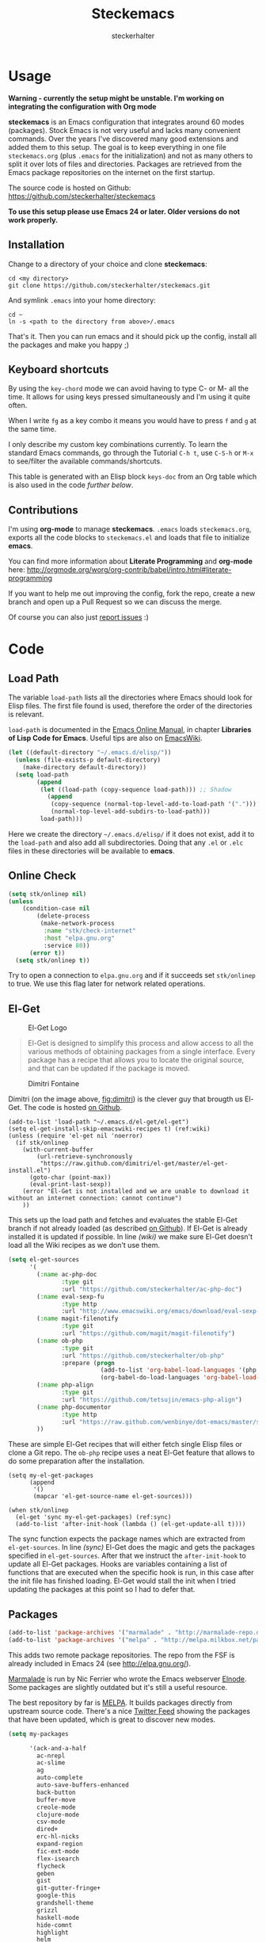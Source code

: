 #+Title: Steckemacs
#+Author: steckerhalter

* Options                                                  :noexport:ARCHIVE:
#+OPTIONS: todo:t html-style:nil
#+HTML_HEAD: <link rel="stylesheet" type="text/css" href="/stuff/css/site.css" />
#+HTML_HEAD: <link rel="stylesheet" type="text/css" href="/stuff/css/steckemacs.css" />
#+HTML_HEAD: <link rel="stylesheet" type="text/css" href="/stuff/css/bootstrap-responsive.css" />
#+INFOJS_OPT: view:showall toc:t ftoc:t mouse:#555555 path:/stuff/js/org-info.js

* Usage

*Warning - currently the setup might be unstable. I'm working on integrating the configuration with Org mode*

*steckemacs* is an Emacs configuration that integrates around 60 modes (packages). Stock Emacs is not very useful and lacks many convenient commands. Over the years I've discovered many good extensions and added them to this setup. The goal is to keep everything in one file =steckemacs.org= (plus =.emacs= for the initialization) and not as many others to split it over lots of files and directories. Packages are retrieved from the Emacs package repositories on the internet on the first startup.

The source code is hosted on Github: [[https://github.com/steckerhalter/steckemacs]]

*To use this setup please use Emacs 24 or later. Older versions do not work properly.*

** Installation

Change to a directory of your choice and clone *steckemacs*:

#+BEGIN_SRC shell-script
    cd <my directory>
    git clone https://github.com/steckerhalter/steckemacs.git
#+END_SRC

And symlink =.emacs= into your home directory:

#+BEGIN_SRC shell-script
    cd ~
    ln -s <path to the directory from above>/.emacs
#+END_SRC

That's it. Then you can run emacs and it should pick up the config, install all the packages and make you happy ;)

** Keyboard shortcuts

By using the =key-chord= mode we can avoid having to type C- or M- all the time. It allows for using keys pressed simultaneously and I'm using it quite often.

When I write =fg= as a key combo it means you would have to press =f= and =g= at the same time.

I only describe my custom key combinations currently. To learn the standard Emacs commands, go through the Tutorial =C-h t=, use =C-S-h= or =M-x= to see/filter the available commands/shortcuts.

#+NAME: keys-doc
#+BEGIN_SRC emacs-lisp :var keys=keys :tangle no :results output raw :exports results
  (mapcar (lambda (l) (if (listp l)
                          (princ (format "| =%s= | %s |\n"(car l) (nth 1 l)))
                        (princ "|-\n")))
            keys)
#+END_SRC

This table is generated with an Elisp block =keys-doc= from an Org table which is also used in the code [[*Key%20Bindings][further below]].

** Contributions

I'm using *org-mode* to manage *steckemacs*. =.emacs= loads =steckemacs.org=, exports all the code blocks to =steckemacs.el= and loads that file to initialize *emacs*.

You can find more information about *Literate Programming* and *org-mode* here: http://orgmode.org/worg/org-contrib/babel/intro.html#literate-programming

If you want to help me out improving the config, fork the repo, create a new branch and open up a Pull Request so we can discuss the merge.

Of course you can also just [[https://github.com/steckerhalter/steckemacs/issues][report issues]] :)

* Code

** Load Path

The variable =load-path= lists all the directories where Emacs should look for Elisp files. The first file found is used, therefore the order of the directories is relevant.

=load-path= is documented in the [[http://www.gnu.org/software/emacs/manual/html_node/emacs/Lisp-Libraries.html][Emacs Online Manual]], in chapter *Libraries of Lisp Code for Emacs*. Useful tips are also on [[http://www.emacswiki.org/emacs/LoadPath][EmacsWiki]].

#+BEGIN_SRC emacs-lisp
  (let ((default-directory "~/.emacs.d/elisp/"))
    (unless (file-exists-p default-directory)
      (make-directory default-directory))
    (setq load-path
          (append
           (let ((load-path (copy-sequence load-path))) ;; Shadow
             (append
              (copy-sequence (normal-top-level-add-to-load-path '(".")))
              (normal-top-level-add-subdirs-to-load-path)))
           load-path)))
#+END_SRC

Here we create the directory =~/.emacs.d/elisp/= if it does not exist, add it to the =load-path= and also add all subdirectories. Doing that any =.el= or =.elc= files in these directories will be available to *emacs*.

** Online Check

#+BEGIN_SRC emacs-lisp
  (setq stk/onlinep nil)
  (unless
      (condition-case nil
          (delete-process
           (make-network-process
            :name "stk/check-internet"
            :host "elpa.gnu.org"
            :service 80))
        (error t))
    (setq stk/onlinep t))
#+END_SRC

Try to open a connection to =elpa.gnu.org= and if it succeeds set =stk/onlinep= to true. We use this flag later for network related operations.

** El-Get

#+CAPTION: El-Get Logo
#+NAME: el-get-logo
[[https://raw.github.com/dimitri/el-get/master/logo/el-get.png]]

#+BEGIN_QUOTE
El-Get is designed to simplify this process and allow access to all the various methods of obtaining packages from a single interface. Every package has a recipe that allows you to locate the original source, and that can be updated if the package is moved.
#+END_QUOTE

#+CAPTION: Dimitri Fontaine
#+NAME: fig:dimitri
[[http://tapoueh.org/images/dim.jpeg]]

Dimitri (on the image above, [[fig:dimitri]]) is the clever guy that brougth us El-Get. The code is hosted [[https://github.com/dimitri/el-get][on Github]].

#+BEGIN_SRC emacs-lisp -n -r
  (add-to-list 'load-path "~/.emacs.d/el-get/el-get")
  (setq el-get-install-skip-emacswiki-recipes t) (ref:wiki)
  (unless (require 'el-get nil 'noerror)
    (if stk/onlinep
      (with-current-buffer
          (url-retrieve-synchronously
           "https://raw.github.com/dimitri/el-get/master/el-get-install.el")
        (goto-char (point-max))
        (eval-print-last-sexp))
      (error "El-Get is not installed and we are unable to download it without an internet connection: cannot continue")
      ))
#+END_SRC

This sets up the load path and fetches and evaluates the stable El-Get branch if not already loaded (as described [[https://github.com/dimitri/el-get#basic-setup][on Github]]). If El-Get is already installed it is updated if possible. In line [[(wiki)]] we make sure El-Get doesn't load all the Wiki recipes as we don't use them.

#+BEGIN_SRC emacs-lisp :results silent
  (setq el-get-sources
        '(
          (:name ac-php-doc
                 :type git
                 :url "https://github.com/steckerhalter/ac-php-doc")
          (:name eval-sexp-fu
                 :type http
                 :url "http://www.emacswiki.org/emacs/download/eval-sexp-fu.el")
          (:name magit-filenotify
                 :type git
                 :url "https://github.com/magit/magit-filenotify")
          (:name ob-php
                 :type git
                 :url "https://github.com/steckerhalter/ob-php"
                 :prepare (progn
                            (add-to-list 'org-babel-load-languages '(php . t))
                            (org-babel-do-load-languages 'org-babel-load-languages org-babel-load-languages)))
          (:name php-align
                 :type git
                 :url "https://github.com/tetsujin/emacs-php-align")
          (:name php-documentor
                 :type http
                 :url "https://raw.github.com/wenbinye/dot-emacs/master/site-lisp/contrib/php-documentor.el")
          ))
#+END_SRC

These are simple El-Get recipes that will either fetch single Elisp files or clone a Git repo. The =ob-php= recipe uses a neat El-Get feature that allows to do some preparation after the installation.

#+BEGIN_SRC emacs-lisp -n -r
  (setq my-el-get-packages
        (append
         '()
         (mapcar 'el-get-source-name el-get-sources)))

  (when stk/onlinep
    (el-get 'sync my-el-get-packages) (ref:sync)
    (add-to-list 'after-init-hook (lambda () (el-get-update-all t))))
#+END_SRC

The sync function expects the package names which are extracted from =el-get-sources=. In line [[(sync)]] El-Get does the magic and gets the packages specified in =el-get-sources=. After that we instruct the =after-init-hook= to update all El-Get packages. Hooks are variables containing a list of functions that are executed when the specific hook is run, in this case after the init file has finished loading. El-Get would stall the init when I tried updating the packages at this point so I had to defer that.

** Packages

#+BEGIN_SRC emacs-lisp
  (add-to-list 'package-archives '("marmalade" . "http://marmalade-repo.org/packages/"))
  (add-to-list 'package-archives '("melpa" . "http://melpa.milkbox.net/packages/"))
#+END_SRC

This adds two remote package repositories. The repo from the FSF is already included in Emacs 24 (see http://elpa.gnu.org/).

[[http://marmalade-repo.org/][Marmalade]] is run by Nic Ferrier who wrote the Emacs webserver [[http://elnode.org/][Elnode]]. Some packages are slightly outdated but it's still a useful resource.

The best repository by far is [[http://melpa.milkbox.net/][MELPA]]. It builds packages directly from upstream source code. There's a nice [[https://twitter.com/melpa_emacs][Twitter Feed]] showing the packages that have been updated, which is great to discover new modes.

#+BEGIN_SRC emacs-lisp
  (setq my-packages

        '(ack-and-a-half
          ac-nrepl
          ac-slime
          ag
          auto-complete
          auto-save-buffers-enhanced
          back-button
          buffer-move
          creole-mode
          clojure-mode
          csv-mode
          dired+
          erc-hl-nicks
          expand-region
          fic-ext-mode
          flex-isearch
          flycheck
          geben
          gist
          git-gutter-fringe+
          google-this
          grandshell-theme
          grizzl
          haskell-mode
          hide-comnt
          highlight
          helm
          helm-descbinds
          helm-c-yasnippet
          helm-gtags
          helm-git
          helm-projectile
          highlight-symbol
          iedit
          isearch+
          jinja2-mode
          js2-mode
          json-mode
          key-chord
          magit
          markdown-mode+
          melpa-upstream-visit
          mmm-mode
          mo-git-blame
          move-text
          multi-web-mode
          multiple-cursors
          nav
          nrepl
          nrepl-eval-sexp-fu
          org
          org-reveal
          paredit
          php-eldoc
          php-mode
          popup
          pos-tip
          rainbow-mode
          robe
          restclient
          slime-js
          smart-mode-line
          smartparens
          visual-regexp
          volatile-highlights
          yaml-mode
          yari
          yasnippet)
        )
#+END_SRC

Quite a big list of packages. When Emacs starts up the first time it takes quite a while to install all of them.

#+BEGIN_SRC emacs-lisp
  (when stk/onlinep
    (package-refresh-contents)
    (mapcar 'package-install
            (loop for p in my-packages
                  unless (package-installed-p p) collect p)))
#+END_SRC

This part first checks if there is an internet connection. If true it refreshes the package archive cache and goes on to install all the packages that are not yet installed.

** Key Bindings

#+BEGIN_SRC emacs-lisp
  (defvar my-keys-minor-mode-map (make-keymap) "my-keys-minor-mode keymap.")
#+END_SRC

This is a custom keymap. It is used for a [[my-keys-minor-mode][minor mode that is activated at the end]]. This is the only way I know of to make sure no other minor modes to these override special keys. Setting a global key will not suffice.

#+BEGIN_SRC emacs-lisp
  (key-chord-mode 1)
  (setq key-chord-two-keys-delay 0.03)
#+END_SRC

#+BEGIN_QUOTE
Key-chord lets you bind commands to combination of key-strokes. Here a "key chord" means two keys pressed simultaneously, or a single key quickly pressed twice.
#+END_QUOTE

The source code can be found on [[http://www.emacswiki.org/emacs/key-chord.el][EmacsWiki]].

We need to turn the mode on here so that we can map keys further below. We lower the delay so that chords are not triggered too easily.

#+NAME: gen-keys
#+BEGIN_SRC emacs-lisp :var keys=keys :results output :tangle no :exports none :colnames nil
  (mapcar (lambda (l)
            (let* ((type (car (last l)))
                   (key (pcase type
                        (`"global"
                         (setq type "global-set-key")
                         (format "(kbd \"%s\")" (car l)))
                        (`"key-chord"
                         (setq type "key-chord-define-global")
                         (format "\"%s\"" (car l)))
                        )))
              (princ (format "(%s %s %s)\n" type key (nth 2 l)))))
          keys)
#+END_SRC

#+BEGIN_SRC emacs-lisp :noweb yes :results silent
  <<gen-keys()>>
#+END_SRC

The code for the keys is generated from data in an Org table named =keys= using a bit of Elisp code =gen-keys= and is spit out inside a code block via [[http://orgmode.org/manual/noweb.html][Noweb syntax]]. The same data is also used in the [[*Keyboard%20shortcuts][Keyboard shortcuts]] section to generate the documentation. I'd like to be able to have only one place to change key information and have it updated wherever necessary.

#+BEGIN_SRC emacs-lisp
  (define-key key-translation-map (kbd "C-t") (kbd "C-p"))
  (define-key my-keys-minor-mode-map (kbd "<C-return>") 'helm-mini)
#+END_SRC

=C-t= is translated to =C-p= (move up), this helps me with navigating using the [[http://en.wikipedia.org/wiki/Dvorak_Simplified_Keyboard][Dvorak keyboard layout]].
=my-keys-minor-mode-map= is used to set =C-return= in this case in a way so that other minor modes cannot override it.

****                                                            :noexport:
#+TBLNAME: keys
| Combo             | Desciption                                                | Command                                                                                                                                    | Type      |
|-------------------+-----------------------------------------------------------+--------------------------------------------------------------------------------------------------------------------------------------------+-----------|
| C-c X             | Kill emacs (including the daemon if it is running)        | (lambda () (interactive) (shell-command "pkill emacs"))                                                                                    | global    |
| C-c s             | Open emacs shell                                          | 'shell                                                                                                                                     | global    |
| C-S-l             | List available packages                                   | 'package-list-packages-no-fetch                                                                                                            | global    |
| C-c d             | Change dictionary                                         | 'ispell-change-dictionary                                                                                                                  | global    |
| C-h C-f           | Go to the definition of the function under cursor         | 'find-function-at-point                                                                                                                    | global    |
| C-h C-v           | Go to the definition of the variable under cursor         | 'find-variable-at-point                                                                                                                    | global    |
| C-c C-w           | Browse URL under cursor                                   | 'browse-url-at-point                                                                                                                       | global    |
| cd                | Open dired in current file location                       | 'stk/dired                                                                                                                                 | key-chord |
| sb                | Open the speedbar                                         | 'speedbar                                                                                                                                  | key-chord |
| cg                | Customize group                                           | 'customize-group                                                                                                                           | key-chord |
| C-c m             | Toggle the menu bar                                       | 'menu-bar-mode                                                                                                                             | global    |
| C--               | Decrease the font size                                    | 'text-scale-decrease                                                                                                                       | global    |
| C-=               | Increase the font size                                    | 'text-scale-increase                                                                                                                       | global    |
| ln                | Show/hide the line numbers                                | 'linum-mode                                                                                                                                | key-chord |
| C-c r             | Revert a buffer to the saved state                        | 'revert-buffer                                                                                                                             | global    |
| C-x C-b           | use ido to switch buffers                                 | 'ido-switch-buffer                                                                                                                         | global    |
| <f6>              | Kill current buffer                                       | (lambda () (interactive) (kill-buffer (buffer-name)))                                                                                      | global    |
| <f8>              | Switch to "other" buffer                                  | (lambda () (interactive) (switch-to-buffer nil))                                                                                           | global    |
| jn                | Switch to "other" buffer                                  | (lambda () (interactive) (switch-to-buffer nil))                                                                                           | key-chord |
| fv                | Kill current buffer                                       | (lambda () (interactive) (kill-buffer (buffer-name)))                                                                                      | key-chord |
| <M-up>            | Move the current buffer window up                         | 'buf-move-up                                                                                                                               | global    |
| <M-down>          | Move the current buffer window down                       | 'buf-move-down                                                                                                                             | global    |
| <M-left>          | Move the current buffer window left                       | 'buf-move-left                                                                                                                             | global    |
| <M-right>         | Move the current buffer window right                      | 'buf-move-right                                                                                                                            | global    |
| eb                | Evaluate the current buffer                               | 'eval-buffer                                                                                                                               | key-chord |
| sv                | Save the current buffer                                   | 'save-buffer                                                                                                                               | key-chord |
| sc                | Switch to scratch buffer                                  | (lambda () (interactive)(switch-to-buffer "*scratch*"))                                                                                    | key-chord |
| C-0               | Select previous window                                    | (lambda () (interactive) (select-window (previous-window)))                                                                                | global    |
| C-9               | Select next window                                        | (lambda () (interactive) (select-window (next-window)))                                                                                    | global    |
| <f2>              | Split window vertically                                   | 'split-window-vertically                                                                                                                   | global    |
| <f3>              | Split window horizontally                                 | 'split-window-horizontally                                                                                                                 | global    |
| <f4>              | Delete current window (not the buffer)                    | 'delete-window                                                                                                                             | global    |
| <f5>              | Only keep the current window and delete all others        | 'delete-other-windows                                                                                                                      | global    |
| <C-left>          | Shrink window                                             | 'shrink-window                                                                                                                             | global    |
| <C-right>         | Enlarge window                                            | 'enlarge-window                                                                                                                            | global    |
| <C-up>            | Shrink window horizontally                                | 'shrink-window-horizontally                                                                                                                | global    |
| <C-down>          | Enlarge window horizontally                               | 'enlarge-window-horizontally                                                                                                               | global    |
| i9                | Toggle electric indent mode                               | 'electric-indent-mode                                                                                                                      | key-chord |
| M-W               | delete region (but don't put it into kill ring)           | 'delete-region                                                                                                                             | global    |
| C-c j             | Join lines together                                       | 'join-line                                                                                                                                 | global    |
| C-c w             | cleanup whitespaces                                       | 'whitespace-cleanup                                                                                                                        | global    |
| C-c i             | indent the whole the buffer                               | (lambda () (interactive) (indent-region (point-min) (point-max)))                                                                          | global    |
| ac                | Align nearby elements                                     | 'align-current                                                                                                                             | key-chord |
| C-c q             | toggles word wrap                                         | 'auto-fill-mode                                                                                                                            | global    |
| vg                | VC git grep                                               | 'vc-git-grep                                                                                                                               | key-chord |
| fg                | Grep find                                                 | 'grep-find                                                                                                                                 | key-chord |
| C-c o             | list matching regexp                                      | 'occur                                                                                                                                     | global    |
| M-6               | Find tag in a new window                                  | 'find-tag-other-window                                                                                                                     | global    |
| C-c n             | Show file name + path, save to clipboard                  | 'show-file-name                                                                                                                            | global    |
| <f9>              | Split window and show/hide last buffer                    | 'my/split-window                                                                                                                           | global    |
| <f7>              | Toggle arrangement of two windows horizontally/vertically | 'toggle-window-split                                                                                                                       | global    |
| C-c t             | Open terminal in current directory                        | (lambda () (interactive) (stk/open-terminal nil))                                                                                          | global    |
| C-c T             | Open terminal in current project root                     | (lambda () (interactive) (stk/open-terminal t))                                                                                            | global    |
| C-6               | Use autojump to navigate to a directory (with IDO)        | 'ido-autojump                                                                                                                              | global    |
| ag                | Use the ag cli tool to grep project                       | 'ag-project                                                                                                                                | key-chord |
| C-3               | Go backward in movement history                           | 'back-button-local-backward                                                                                                                | global    |
| C-4               | Go forward in movement history                            | 'back-button-local-forward                                                                                                                 | global    |
| C-c c             | Open deft (quick notes tool)                              | 'deft                                                                                                                                      | global    |
| C-c e             | Connect with  ERC                                         | (lambda () (interactive) (erc-tls :server erc-server :port erc-port :nick erc-nick :full-name erc-user-full-name :password erc-password )) | global    |
| C-8               | Select symbol under cursor, repeat to expand              | 'er/expand-region                                                                                                                          | global    |
| M-8               | Contract the current selection                            | 'er/contract-region                                                                                                                        | global    |
| fc                | Toggle flycheck mode                                      | 'flycheck-mode                                                                                                                             | key-chord |
| C-c f             | Toggle flyspell mode                                      | 'flyspell-mode                                                                                                                             | global    |
| gt                | Google "this"                                             | 'google-this                                                                                                                               | key-chord |
| gs                | Google search                                             | 'google-search                                                                                                                             | key-chord |
| M-x               | Helm M-x                                                  | 'helm-M-x                                                                                                                                  | global    |
| <C-f7>            | Helm mini                                                 | 'helm-mini                                                                                                                                 | global    |
| <C-S-iso-lefttab> | Helm for files                                            | 'helm-for-files                                                                                                                            | global    |
| C-x f             | Helm find files                                           | 'helm-find-files                                                                                                                           | global    |
| M-5               | Helm select etags                                         | 'helm-etags-select                                                                                                                         | global    |
| M-7               | Helm show the kill ring                                   | 'helm-show-kill-ring                                                                                                                       | global    |
| C-5               | Helm show all mark rings                                  | 'helm-all-mark-rings                                                                                                                       | global    |
| M-9               | Helm search for occurences in open buffers                | 'helm-occur                                                                                                                                | global    |
| M--               | Helm resume                                               | 'helm-resume                                                                                                                               | global    |
| C-S-h             | Helm describe key Bindings                                | 'helm-descbinds                                                                                                                            | global    |
| C-c h             | Helm navigate project files                               | 'helm-projectile                                                                                                                           | global    |
| fw                | Helm find files                                           | 'helm-find-files                                                                                                                           | key-chord |
| hg                | Helm grep                                                 | (lambda () (interactive) (let ((current-prefix-arg t)) (helm-do-grep)))                                                                    | key-chord |
| lo                | Helm locate                                               | 'helm-locate                                                                                                                               | key-chord |
| 34                | Helm imenu                                                | 'helm-imenu                                                                                                                                | key-chord |
| M-0               | Helm find files with Git                                  | 'helm-git-find-files                                                                                                                       | global    |
| <C-f8>            | Show/hide comments                                        | 'hide/show-comments-toggle                                                                                                                 | global    |
| M-2               | Show all symbols like the one cursor is located at        | 'highlight-symbol-occur                                                                                                                    | global    |
| M-3               | Previous symbol like the one the cursor is on             | (lambda () (interactive) (highlight-symbol-jump -1))                                                                                       | global    |
| M-4               | Next symbol like the one the cursor is on                 | (lambda () (interactive) (highlight-symbol-jump 1))                                                                                        | global    |
| C-c g             | Magit status - manual: http://magit.github.io/magit/      | 'magit-status                                                                                                                              | global    |
| C-c l             | Magit log                                                 | 'magit-log                                                                                                                                 | global    |
| bm                | Magit blame mode                                          | 'magit-blame-mode                                                                                                                          | key-chord |
| <C-f10>           | Move line or region up                                    | 'move-text-up                                                                                                                              | global    |
| <C-f9>            | Move line or region down                                  | 'move-text-down                                                                                                                            | global    |
| nm                | Open mu4e                                                 | 'mu4e                                                                                                                                      | key-chord |
| C-S-c C-S-c       | Edit region with multiple cursors                         | 'mc/edit-lines                                                                                                                             | global    |
| C-<               | Multiple cursors up                                       | 'mc/mark-previous-like-this                                                                                                                | global    |
| C->               | Multiple cursors down                                     | 'mc/mark-next-like-this                                                                                                                    | global    |
| C-*               | Mark all like "this" with multiple cursors                | 'mc/mark-all-like-this                                                                                                                     | global    |
| C-c A             | Org mode capture (todo)                                   | 'org-capture                                                                                                                               | global    |
| C-c a             | Open Org mode agenda                                      | (lambda () (interactive) (org-agenda nil "n"))                                                                                             | global    |
| bv                | PHP: var_dump die template                                | 'var_dump-die                                                                                                                              | key-chord |
| dv                | PHP: var_dump template                                    | 'var_dump                                                                                                                                  | key-chord |
| fr                | Projectile find file                                      | 'projectile-find-file                                                                                                                      | key-chord |
| rg                | Projectile grep                                           | 'projectile-grep                                                                                                                           | key-chord |
| ok                | Projectile multiple occur                                 | 'projectile-multi-occur                                                                                                                    | key-chord |
| aw                | Projectile ack                                            | 'projectile-ack                                                                                                                            | key-chord |
| vr                | Visual regexp/replace                                     | 'vr/replace                                                                                                                                | key-chord |
| C-x a s           | Toggle auto saving of buffers                             | 'auto-save-buffers-enhanced-toggle-activity                                                                                                | global    |

** Settings

*** Secrets

#+BEGIN_SRC emacs-lisp
  (when (file-readable-p "~/.secrets.el") (load "~/.secrets.el"))
#+END_SRC

Load personal settings if the file is available.

*** Encoding

#+BEGIN_SRC emacs-lisp
  (set-terminal-coding-system 'utf-8)
  (set-keyboard-coding-system 'utf-8)
  (set-language-environment "UTF-8")
  (prefer-coding-system 'utf-8)
#+END_SRC

*** General Settings

#+BEGIN_SRC emacs-lisp
  (setq
   inhibit-startup-message t
   backup-directory-alist `((".*" . ,temporary-file-directory)) ;don't clutter my fs and put backups into tmp
   auto-save-file-name-transforms `((".*" ,temporary-file-directory t))
   require-final-newline t            ;auto add newline at the end of file
   column-number-mode t               ;show the column number
   default-major-mode 'text-mode      ;use text mode per default
   truncate-partial-width-windows nil ;make side by side buffers break the lines
   mouse-yank-at-point t              ;middle click with the mouse yanks at point
   history-length 250                 ;default is 30
   locale-coding-system 'utf-8        ;utf-8 is default
   confirm-nonexistent-file-or-buffer nil
   vc-follow-symlinks t
   recentf-max-saved-items 5000
   eval-expression-print-length nil
   eval-expression-print-level nil
   send-mail-function 'sendmail-send-it
   ansi-color-names-vector [("black" . "#8a8888") ("#EF3460" . "#F25A7D") ("#BDEF34" . "#DCF692") ("#EFC334" . "#F6DF92") ("#34BDEF" . "#92AAF6") ("#B300FF" . "#DF92F6") ("#3DD8FF" . "#5AF2CE") ("#FFFFFF" . "#FFFFFF")]
   )
#+END_SRC

*** Default Settings

#+BEGIN_SRC emacs-lisp
  (setq-default
   tab-width 4
   indent-tabs-mode nil                ;use spaces instead of tabs
   c-basic-offset 4
   c-auto-hungry-state 1
   )
#+END_SRC

These have to be set as defaults.

*** Global Modes

#+BEGIN_SRC emacs-lisp
  (global-auto-revert-mode 1)          ;auto revert buffers when changed on disk
  (show-paren-mode t)                  ;visualize()
  (iswitchb-mode t)                    ;use advanced tab switching
  (blink-cursor-mode -1)
  (tool-bar-mode -1)                   ;disable the awful toolbar
  (menu-bar-mode -1)                   ;no menu
  (scroll-bar-mode -1)
  (savehist-mode 1)                    ;save minibuffer history
#+END_SRC

*** Prompt Behavior

#+BEGIN_SRC emacs-lisp -n -r
  (defalias 'yes-or-no-p 'y-or-n-p) (y-or-n)

  (setq kill-buffer-query-functions () (process-query)
    (remq 'process-kill-buffer-query-function
           kill-buffer-query-functions))
#+END_SRC

In [[(y-or-n)][line (y-or-n)]] all "yes" or "no" questions are aliased to "y" or "n". We don't really want to type a full word to answer a question from Emacs

Also Emacs should be able to kill processes without asking ([[(process-query)][line (process-query)]]). Got that snippet from: http://www.masteringemacs.org/articles/2010/11/14/disabling-prompts-emacs/

*** System Specific Settings

#+BEGIN_SRC emacs-lisp
  (when (eq system-type 'gnu/linux)
    (autoload 'ansi-color-for-comint-mode-on "ansi-color" nil t) ;activate coloring
    (add-hook 'shell-mode-hook 'ansi-color-for-comint-mode-on)   ;for the shell
    (setq x-select-enable-clipboard t)                           ;enable copy/paste from emacs to other apps
    )
#+END_SRC

** Theme, Faces, Frame

#+BEGIN_SRC emacs-lisp
  (load-theme 'grandshell t)
#+END_SRC

Loading my very own [[https://github.com/steckerhalter/grandshell-theme][Grand Shell Theme]] here. It can be installed via [[http://melpa.milkbox.net/#grandshell-theme][MELPA]]. It looks like this:

#+CAPTION: Grand Shell Theme
#+NAME: grand-shell-theme
[[https://raw.github.com/steckerhalter/grandshell-theme/master/grandshell-theme.png]]

#+BEGIN_SRC emacs-lisp
  (custom-set-faces
   '(default ((t (:background "black" :foreground "#babdb6" :family "Bitstream Vera Sans Mono" :height 89)))))

  ;; more useful frame title, that show either a file or a
  ;; buffer name (if the buffer isn't visiting a file)
  (setq frame-title-format
        '("" invocation-name " "(:eval (if (buffer-file-name)
                                        (abbreviate-file-name (buffer-file-name))
                                      "%b"))))
#+END_SRC

** Custom Functions

*** stk/dired

#+BEGIN_SRC emacs-lisp
  (defun stk/dired ()
    (interactive)
    (let ((file (or load-file-name
                   buffer-file-name)))
      (dired (if file (file-name-directory file)
               (getenv "HOME")))))
#+END_SRC

Try to open dired in the directory of the current file, otherwise in the home dir.

*** show-file-name

#+BEGIN_SRC emacs-lisp
(defun show-file-name ()
  "Show the full path file name in the minibuffer."
  (interactive)
  (message (buffer-file-name))
  (kill-new (file-truename buffer-file-name))
  )
#+END_SRC

Display, the copy the filename of current buffer to kill ring.

*** my/split-window

#+BEGIN_SRC emacs-lisp
    (defun my/split-window()
      "Split the window to see the most recent buffer in the other window.
    Call a second time to restore the original window configuration."
      (interactive)
      (if (eq last-command 'my/split-window)
          (progn
            (jump-to-register :my/split-window)
            (setq this-command 'my/unsplit-window))
        (window-configuration-to-register :my/split-window)
        (switch-to-buffer-other-window nil)))
#+END_SRC

*** toggle-window-split

#+BEGIN_SRC emacs-lisp
    (defun toggle-window-split ()
      (interactive)
      (if (= (count-windows) 2)
          (let* ((this-win-buffer (window-buffer))
             (next-win-buffer (window-buffer (next-window)))
             (this-win-edges (window-edges (selected-window)))
             (next-win-edges (window-edges (next-window)))
             (this-win-2nd (not (and (<= (car this-win-edges)
                         (car next-win-edges))
                         (<= (cadr this-win-edges)
                         (cadr next-win-edges)))))
             (splitter
              (if (= (car this-win-edges)
                 (car (window-edges (next-window))))
              'split-window-horizontally
            'split-window-vertically)))
        (delete-other-windows)
        (let ((first-win (selected-window)))
          (funcall splitter)
          (if this-win-2nd (other-window 1))
          (set-window-buffer (selected-window) this-win-buffer)
          (set-window-buffer (next-window) next-win-buffer)
          (select-window first-win)
          (if this-win-2nd (other-window 1))))))
#+END_SRC

*** stk/open-terminal

#+BEGIN_SRC emacs-lisp
    (defvar stk/terminal '("gnome-terminal" . "--working-directory=" )
      "Terminal executable and after the dot the working directory option for the terminal"
      )

    (defun stk/open-terminal (project-root-p)
      "Open the terminal emulator either from the project root or
      from the location of the current file."
      (start-process "*stk/terminal*" nil (car stk/terminal)
       (concat (cdr stk/terminal)
               (file-truename
                (if project-root-p (projectile-project-root)
                  (file-name-directory (or dired-directory load-file-name buffer-file-name)))
        ))
       )
      )
#+END_SRC

*** ido-autojump

#+BEGIN_SRC emacs-lisp
    (when (executable-find "autojump")
      (defun ido-autojump (&optional query)
        "Use autojump to open a directory with dired"
        (interactive)
        (unless query (setq query (read-from-minibuffer "Autojump query? ")))
        (let ((dir
               (let ((results
                      (split-string
                       (replace-regexp-in-string
                        ".*__.__" ""
                        (replace-regexp-in-string
                         "^'\\|'\n" ""
                         (shell-command-to-string (concat "autojump --bash --completion " query))))
                       "\n" t)))
                 (if (> (length results) 1)
                     (ido-completing-read "Dired: " results nil t)
                   (car results)))
               ))
          (if dir
              (if (file-readable-p dir)
                  (dired dir)
                (message "Directory %s doesn't exist" dir))
            (message "No directory found")
            )
          ))

      (defun autojump-add-directory ()
        "Adds the directory of the current buffer/file to the autojump database"
        (start-process "*autojump*" nil "autojump" "--add" (file-name-directory (buffer-file-name)))
        )
      (add-hook 'find-file-hook 'autojump-add-directory)
      )
#+END_SRC

** Advices

#+BEGIN_SRC emacs-lisp
  ;; slick-copy: make copy-past a bit more intelligent
  ;; from: http://www.emacswiki.org/emacs/SlickCopy
  (defadvice kill-ring-save (before slick-copy activate compile)
    "When called interactively with no active region, copy a single
  line instead."
    (interactive
      (if mark-active (list (region-beginning) (region-end))
        (message "Copied line")
        (list (line-beginning-position)
                 (line-beginning-position 2)))))

  (defadvice kill-region (before slick-cut activate compile)
    "When called interactively with no active region, kill a single
  line instead."
    (interactive
      (if mark-active (list (region-beginning) (region-end))
        (list (line-beginning-position)
          (line-beginning-position 2)))))

  ;; auto-close shell completion buffer from http://snarfed.org/automatically_close_completions_in_emacs_shell_comint_mode
  (defun comint-close-completions ()
    "Close the comint completions buffer.
  Used in advice to various comint functions to automatically close
  the completions buffer as soon as I'm done with it. Based on
  Dmitriy Igrishin's patched version of comint.el."
    (if comint-dynamic-list-completions-config
        (progn
          (set-window-configuration comint-dynamic-list-completions-config)
          (setq comint-dynamic-list-completions-config nil))))
  (defadvice comint-send-input (after close-completions activate)
    (comint-close-completions))
  (defadvice comint-dynamic-complete-as-filename (after close-completions activate)
    (if ad-return-value (comint-close-completions)))
  (defadvice comint-dynamic-simple-complete (after close-completions activate)
    (if (member ad-return-value '('sole 'shortest 'partial))
        (comint-close-completions)))
  (defadvice comint-dynamic-list-completions (after close-completions activate)
      (comint-close-completions)
      (if (not unread-command-events)
          ;; comint's "Type space to flush" swallows space. put it back in.
          (setq unread-command-events (listify-key-sequence " "))))

  ;; bury *scratch* buffer instead of kill it
  (defadvice kill-buffer (around kill-buffer-around-advice activate)
    (let ((buffer-to-kill (ad-get-arg 0)))
      (if (equal buffer-to-kill "*scratch*")
          (bury-buffer)
        ad-do-it)))
#+END_SRC

** modes

*** auctex-mode

#+BEGIN_SRC emacs-lisp
  (setq TeX-PDF-mode t)
  (setq TeX-parse-self t)
  (setq TeX-auto-save t)
  (setq TeX-save-query nil)

  (add-hook 'doc-view-mode-hook 'auto-revert-mode)
  (add-hook 'TeX-mode-hook
            '(lambda ()
               (define-key TeX-mode-map (kbd "<C-f8>")
                 (lambda ()
                   (interactive)
                   (TeX-command-menu "LaTeX")))
               )
            )
#+END_SRC

*** auto-complete

#+BEGIN_SRC emacs-lisp
  (require 'auto-complete-config)
  (ac-config-default)
  (setq ac-auto-show-menu 0.5)
  (setq ac-quick-help-height 50)
  (setq ac-quick-help-delay 1)
  (setq ac-use-fuzzy t)
  (setq ac-disable-faces nil)
  (setq ac-quick-help-prefer-x nil)

  (require 'pos-tip)
  ;; from http://emacswiki.org/emacs/AutoComplete
  (defun stk/ac-show-help ()
    "show docs for symbol at point or at beginning of list if not on a symbol"
    (interactive)
    (let ((s (save-excursion
               (or (symbol-at-point)
                   (progn (backward-up-list)
                          (forward-char)
                          (symbol-at-point))))))
      (let ((doc-string (ac-symbol-documentation s)))
        (if doc-string
            (if ac-quick-help-prefer-x
                (pos-tip-show doc-string 'popup-tip-face (point) nil -1)
              (popup-tip doc-string :point (point)))
          (message "No documentation for %s" s)
          ))))
  (define-key lisp-mode-shared-map (kbd "<f1>") 'stk/ac-show-help)
  (define-key lisp-mode-shared-map (kbd "C-c C-h") 'stk/ac-show-help)
#+END_SRC

*** auto-save-buffers-enhanced

#+BEGIN_SRC emacs-lisp :tangle no
  (require 'auto-save-buffers-enhanced)
  (auto-save-buffers-enhanced-include-only-checkout-path t)
  (auto-save-buffers-enhanced t)
  (setq auto-save-buffers-enhanced-interval 1.5)
  (setq auto-save-buffers-enhanced-quiet-save-p t)
#+END_SRC

*** back-button

#+BEGIN_SRC emacs-lisp
  (require 'back-button)
  (back-button-mode 1)
#+END_SRC

*** conf-mode

#+BEGIN_SRC emacs-lisp
  (add-to-list 'auto-mode-alist '("\\.tks\\'" . conf-mode))
  (add-to-list 'ac-modes 'conf-mode)
#+END_SRC

*** deft

#+BEGIN_SRC emacs-lisp
  (setq
   deft-extension "org"
   deft-directory "~/org/deft"
   deft-text-mode 'org-mode
   deft-use-filename-as-title t
   )
#+END_SRC

*** dired+

#+BEGIN_SRC emacs-lisp
  (toggle-diredp-find-file-reuse-dir 1)
  (setq diredp-hide-details-initially-flag nil)
  (setq diredp-hide-details-propagate-flag nil)
#+END_SRC

It seems that both flags are necessary to make dired+ not hide the details.

*** eval-sexp-fu

#+BEGIN_SRC emacs-lisp
  (when (and (>= emacs-major-version 24) (>= emacs-minor-version 3))
    (require 'eval-sexp-fu)
    (setq eval-sexp-fu-flash-duration 0.4)
    (turn-on-eval-sexp-fu-flash-mode)
    (key-chord-define lisp-interaction-mode-map "90" 'eval-sexp-fu-eval-sexp-inner-list)
    (key-chord-define emacs-lisp-mode-map "90" 'eval-sexp-fu-eval-sexp-inner-list)
    (define-key lisp-interaction-mode-map (kbd "C-c C-c") 'eval-sexp-fu-eval-sexp-inner-list)
    (define-key lisp-interaction-mode-map (kbd "C-c C-e") 'eval-sexp-fu-eval-sexp-inner-sexp)
    (define-key emacs-lisp-mode-map (kbd "C-c C-c") 'eval-sexp-fu-eval-sexp-inner-list)
    (define-key emacs-lisp-mode-map (kbd "C-c C-e") 'eval-sexp-fu-eval-sexp-inner-sexp)
  )
#+END_SRC

*** erc mode

#+BEGIN_SRC emacs-lisp
  (add-hook 'erc-mode-hook (lambda ()
                             (erc-truncate-mode t)
                             (erc-fill-disable)
                             (set (make-local-variable 'scroll-conservatively) 1000)
                             )
            )
  (setq erc-timestamp-format "%H:%M "
        erc-fill-prefix "      "
        erc-insert-timestamp-function 'erc-insert-timestamp-left)
  (setq erc-interpret-mirc-color t)
  (setq erc-kill-buffer-on-part t)
  (setq erc-kill-queries-on-quit t)
  (setq erc-kill-server-buffer-on-quit t)
  (setq erc-server-send-ping-interval 45)
  (setq erc-server-send-ping-timeout 180)
  (setq erc-server-reconnect-timeout 60)
  (erc-track-mode t)
  (setq erc-track-exclude-types '("JOIN" "NICK" "PART" "QUIT" "MODE"
                                  "324" "329" "332" "333" "353" "477"))
  (setq erc-hide-list '("JOIN" "PART" "QUIT" "NICK"))

  ;; ------ template for .secrets.el
  ;; (setq erc-prompt-for-nickserv-password nil)
  ;; (setq erc-server "hostname"
  ;;       erc-port 7000
  ;;       erc-nick "user"
  ;;       erc-user-full-name "user"
  ;;       erc-email-userid "user"
  ;;       erc-password "user:pw"
  ;;       )
#+END_SRC

*** fic-ext-mode

#+BEGIN_SRC emacs-lisp
  (add-hook 'prog-mode-hook 'fic-ext-mode) ;; highlight TODO/FIXME/...
#+END_SRC

*** flex-isearch

#+BEGIN_SRC emacs-lisp
  (setq flex-isearch-auto 'on-failed)
  (flex-isearch-mode 1)
#+END_SRC

*** flycheck-mode

#+BEGIN_SRC emacs-lisp
  (add-hook 'php-mode-hook 'flycheck-mode)
  (add-hook 'sh-mode-hook 'flycheck-mode)
  (add-hook 'json-mode-hook 'flycheck-mode)
  (add-hook 'nxml-mode-hook 'flycheck-mode)

#+END_SRC

*** fringe

#+BEGIN_SRC emacs-lisp
  (setq indicate-buffer-boundaries 'left)
#+END_SRC

*** google-this

#+BEGIN_SRC emacs-lisp
  (google-this-mode 1)
#+END_SRC

*** haskell-mode

#+BEGIN_SRC emacs-lisp
  (require 'haskell-mode)
  (setq haskell-indent-thenelse 3)
  (add-hook 'haskell-mode-hook 'turn-on-haskell-doc-mode)
  (add-hook 'haskell-mode-hook 'turn-on-haskell-indent)
#+END_SRC

*** helm

#+BEGIN_SRC emacs-lisp
  (require 'helm-config)
  (setq enable-recursive-minibuffers t)
  (helm-mode 1)
  (helm-gtags-mode 1)
  (setq helm-idle-delay 0.1)
  (setq helm-input-idle-delay 0.1)
  (setq helm-buffer-max-length 50)
  (require 'helm-git)
#+END_SRC

*** highlight-symbol

#+BEGIN_SRC emacs-lisp
  (setq highlight-symbol-on-navigation-p t)
  (setq highlight-symbol-idle-delay 0.2)
  (add-hook 'prog-mode-hook 'highlight-symbol-mode)
#+END_SRC

*** html-mode

#+BEGIN_SRC emacs-lisp
  (add-to-list 'ac-modes 'html-mode)
#+END_SRC

*** ido-mode

#+BEGIN_SRC emacs-lisp
  (setq ido-enable-flex-matching t
        ido-auto-merge-work-directories-length -1
        ido-create-new-buffer 'always
        ido-everywhere t
        ido-default-buffer-method 'selected-window
        ido-max-prospects 32
        )
  (ido-mode 1)
#+END_SRC

*** iedit

#+BEGIN_SRC emacs-lisp
  (require 'iedit)
  (setq iedit-unmatched-lines-invisible-default t)
#+END_SRC

*** isearch+

#+BEGIN_SRC emacs-lisp
  (eval-after-load "isearch" '(require 'isearch+))
#+END_SRC

*** jinja2-mode for twig

#+BEGIN_SRC emacs-lisp
  (require 'jinja2-mode)
  (add-to-list 'auto-mode-alist '("\\.twig$" . jinja2-mode))
#+END_SRC

*** js2-mode

#+BEGIN_SRC emacs-lisp
  (add-to-list 'auto-mode-alist '("\\.js$" . js2-mode))
  (add-hook 'js2-mode-hook
            (lambda ()
              (when (fboundp 'slime-js-minor-mode) (slime-js-minor-mode 1))
              (local-set-key (kbd "C-c C-v") 'slime-eval-region)
              (local-set-key (kbd "C-c b") 'slime-eval-buffer)
              (local-set-key (kbd "C-x C-e") (lambda () (interactive) (slime-eval-region (line-beginning-position) (line-end-position))))
              (local-set-key (kbd "C-c h") (lambda () (interactive) (mark-paragraph) (slime-eval-region (region-beginning) (region-end))))
              ))
#+END_SRC

*** json-mode

#+BEGIN_SRC emacs-lisp
  (add-to-list 'auto-mode-alist '("\\.json\\'" . json-mode))
#+END_SRC

*** magit

#+BEGIN_SRC emacs-lisp
  (setq magit-commit-all-when-nothing-staged t)
  (add-hook 'magit-status-mode-hook 'magit-filenotify-mode)
#+END_SRC

*** markdown

#+BEGIN_SRC emacs-lisp
  (add-to-list 'auto-mode-alist '("\\.markdown\\'" . markdown-mode))
  (add-to-list 'auto-mode-alist '("\\.md\\'" . markdown-mode))
#+END_SRC

*** melpa-upstream-visit

#+BEGIN_SRC emacs-lisp
  (require 'melpa-upstream-visit)
#+END_SRC

*** move-text

#+BEGIN_SRC emacs-lisp
  (require 'move-text)
#+END_SRC

*** mu4e

#+BEGIN_SRC emacs-lisp
  (when (file-exists-p "/usr/local/share/emacs/site-lisp/mu4e")
    (add-to-list 'load-path "/usr/local/share/emacs/site-lisp/mu4e")
    (autoload 'mu4e "mu4e" "Mail client based on mu (maildir-utils)." t)
    (require 'org-mu4e)
    ;; enable inline images
    (setq mu4e-view-show-images t)
    ;; use imagemagick, if available
    (when (fboundp 'imagemagick-register-types)
      (imagemagick-register-types))
    (setq mu4e-html2text-command "html2text -utf8 -width 72")
    (setq mu4e-update-interval 60)
    (setq mu4e-auto-retrieve-keys t)
    (setq mu4e-headers-leave-behavior 'apply)
    (setq mu4e-headers-visible-lines 20)

    (add-hook 'mu4e-headers-mode-hook (lambda () (local-set-key (kbd "X") (lambda () (interactive) (mu4e-mark-execute-all t)))))
    (add-hook 'mu4e-view-mode-hook (lambda () (local-set-key (kbd "X") (lambda () (interactive) (mu4e-mark-execute-all t)))))

    (defun mu4e-headers-mark-all-unread-read ()
      (interactive)
      (mu4e~headers-mark-for-each-if
       (cons 'read nil)
       (lambda (msg param)
         (memq 'unread (mu4e-msg-field msg :flags)))))

    (defun mu4e-flag-all-read ()
      (interactive)
      (mu4e-headers-mark-all-unread-read)
      (mu4e-mark-execute-all t))

    (setq message-kill-buffer-on-exit t)

    )
#+END_SRC

*** nrepl

#+BEGIN_SRC emacs-lisp
  (add-hook 'nrepl-interaction-mode-hook 'nrepl-turn-on-eldoc-mode)
  (setq nrepl-popup-stacktraces nil)
  (setq nrepl-popup-stacktraces-in-repl nil)
  (setq nrepl-hide-special-buffers t)

  ;; font-locking for the nrepl
  ;; https://github.com/kylefeng/.emacs.d/commit/45f2bece4652f4345ec08e68e8ef0608b81c5db7
  (add-hook 'nrepl-mode-hook
            (lambda ()
              (font-lock-mode nil)
              (clojure-mode-font-lock-setup)
              (font-lock-mode t)))

  (require 'ac-nrepl)
  (add-hook 'nrepl-mode-hook 'ac-nrepl-setup)
  (add-hook 'nrepl-interaction-mode-hook 'ac-nrepl-setup)
  (add-to-list 'ac-modes 'nrepl-mode)
  (define-key nrepl-interaction-mode-map (kbd "C-c C-d") 'ac-nrepl-popup-doc)
#+END_SRC

*** nrepl-eval-sexp-fu

#+BEGIN_SRC emacs-lisp
  (require 'nrepl-eval-sexp-fu)
  (setq nrepl-eval-sexp-fu-flash-duration 0.4)
#+END_SRC

*** org-mode

#+BEGIN_SRC emacs-lisp
  (require 'org)
  (require 'ox-org)
  (require 'ox-md)
  (let ((todo "~/org/todo.org"))
    (when (file-readable-p todo)
      (setq org-agenda-files '("~/org/todo.org" "~/org/deft/"))
      (setq initial-buffer-choice (lambda ()
                                    (org-agenda nil "n")
                                    (delete-other-windows)
                                    (current-buffer)
                                    ))
      ))
  (add-to-list 'auto-mode-alist '("\\.org\\'" . org-mode))
  (setq org-startup-folded 'nofold)
  (setq org-startup-indented t)
  (setq org-startup-with-inline-images t)
  (setq org-startup-truncated nil)
  (setq org-refile-targets '((org-agenda-files :maxlevel . 3)))
  (setq org-src-fontify-natively t)
  (setq org-src-tab-acts-natively t)
  (setq org-confirm-babel-evaluate nil)
  (setq org-use-speed-commands t)
  (setq org-default-notes-file (concat org-directory "/todo.org"))

  (setq org-capture-templates
        '(
          ("t" "Task" entry (file+headline "" "Tasks") "* TODO %?\n  %u\n  %a")
          ("s" "Simple Task" entry (file+headline "" "Tasks") "* TODO %?\n  %U\n")
          ))

  (add-to-list 'org-structure-template-alist '("m" "#+BEGIN_SRC emacs-lisp\n?\n#+END_SRC\n"))

  ;; minted
  (require 'ox-latex)
  (add-to-list 'org-latex-packages-alist '("" "minted"))
  (setq org-latex-listings 'minted)

  (setq org-latex-pdf-process
        '("pdflatex -shell-escape -interaction nonstopmode -output-directory %o %f"
          "pdflatex -shell-escape -interaction nonstopmode -output-directory %o %f"
          "pdflatex -shell-escape -interaction nonstopmode -output-directory %o %f"))

  (setq
   appt-display-mode-line t     ; show in the modeline
   appt-display-format 'window)
  (appt-activate 1)              ; activate appt (appointment notification)

  (org-agenda-to-appt)           ; add appointments on startup

  ;; add new appointments when saving the org buffer, use 'refresh argument to do it properly
  (add-hook 'org-mode-hook
            (lambda ()
              (add-hook 'after-save-hook '(lambda () (org-agenda-to-appt 'refresh)) nil 'make-it-local)
              (yas-minor-mode -1)
              (local-set-key "\C-cd" 'org-toodledo-mark-task-deleted)
              (local-set-key "\C-cs" 'org-toodledo-sync)
              ))
  (setq appt-disp-window-function '(lambda (min-to-app new-time msg) (interactive)
                                     (shell-command (concat "notify-send -i /usr/share/icons/gnome/32x32/status/appointment-soon.png '" (format "Appointment in %s min" min-to-app) "' '" msg "'")))
        )
  ;; add state to the sorting strategy of todo
  (setcdr (assq 'todo org-agenda-sorting-strategy) '(todo-state-up priority-down category-keep))
  ;; define todo states: set time stamps one waiting, delegated and done
  (setq org-todo-keywords
        '((sequence
           "TODO(t)"
           "REMINDER(r)"
           "WAITING(w!)"
           "DELEGATED(g!)"
           "SOMEDAY(s)"
           "|"
           "DONE(d!)"
           )))
#+END_SRC

*** org-reveal

#+BEGIN_SRC emacs-lisp
  (load "org-reveal")
  (define-key org-mode-map (kbd "C-c C-v") 'org-reveal-export-to-html)
#+END_SRC

*** php-mode

#+BEGIN_SRC emacs-lisp
  (require 'php-mode)
  (add-to-list 'auto-mode-alist '("\\.module\\'" . php-mode))
  (setq php-mode-coding-style "Symfony2")
  (setq php-template-compatibility nil)

  (let ((manual "/usr/share/doc/php-doc/html/"))
    (when (file-readable-p manual)
      (setq php-manual-path manual)))

  (defun setup-php-mode ()
    (require 'php-documentor nil t)
    (local-set-key (kbd "C-c p") 'php-documentor-dwim)
    (require 'php-align nil t)
    (php-align-setup)
    (php-eldoc-enable)
    (set-up-php-ac)
    )

  (add-hook 'php-mode-hook 'setup-php-mode)

  ;; die me some var_dump quickly
  (defun var_dump-die ()
    (interactive)
    (let ((expression (if (region-active-p)
                          (buffer-substring (region-beginning) (region-end))
                        (sexp-at-point)))
          (line (thing-at-point 'line))
          (pre "die(var_dump(")
          (post "));")
          )
      (if expression
          (progn
            (beginning-of-line)
            (if (string-match "return" line)
                (progn
                  (newline)
                  (previous-line))
              (next-line)
              (newline)
              (previous-line)
              )
            (insert pre)
            (insert (format "%s" expression))
            (insert post))
        ()
        (insert pre)
        (insert post)
        (backward-char (length post))
        )))

  (defun var_dump ()
    (interactive)
    (if (region-active-p)
      (progn
        (goto-char (region-end))
        (insert ");")
        (goto-char (region-beginning))
        (insert "var_dump("))
      (insert "var_dump();")
      (backward-char 3)
      ))
#+END_SRC

*** prog-mode

#+BEGIN_SRC emacs-lisp
  (add-hook 'prog-mode-hook (lambda () (interactive) (setq show-trailing-whitespace 1))) ; show whitespace errors
#+END_SRC

*** projectile

#+BEGIN_SRC emacs-lisp
  (require 'projectile nil t)
  (setq projectile-completion-system 'grizzl)
#+END_SRC

*** rainbow-mode

#+BEGIN_SRC emacs-lisp
  (dolist (hook '(css-mode-hook
                  html-mode-hook
                  js-mode-hook
                  emacs-lisp-mode-hook
                  org-mode-hook
                  text-mode-hook
                  ))
    (add-hook hook 'rainbow-mode)
    )
#+END_SRC

*** robe

#+BEGIN_SRC emacs-lisp
  (add-hook 'ruby-mode-hook
            (lambda ()
              (robe-mode 1)
              (push 'ac-source-robe ac-sources)))
#+END_SRC

*** saveplace

#+BEGIN_SRC emacs-lisp
  (require 'saveplace)
  (setq-default save-place t)
#+END_SRC

*** smart-mode-line

#+BEGIN_SRC emacs-lisp
  (setq sml/show-encoding t)
  (setq sml/vc-mode-show-backend t)
  (setq sml/override-theme nil)
  (sml/setup)
  (set-face-attribute 'sml/prefix nil :foreground "#dcf692")
  (set-face-attribute 'sml/folder nil :foreground "#f09fff")
  (set-face-attribute 'sml/filename nil :foreground "#f6df92")
  (set-face-attribute 'sml/vc-edited nil :foreground "#ff5f87")
#+END_SRC

*** smartparens

#+BEGIN_SRC emacs-lisp
  (require 'smartparens-config)
  (smartparens-global-mode t)
  (define-key sp-keymap (kbd "M-o") 'sp-backward-sexp)
  (define-key sp-keymap (kbd "M-i") 'sp-forward-sexp)
  (define-key sp-keymap (kbd "C-{") 'sp-select-previous-thing)
  (define-key sp-keymap (kbd "C-}") 'sp-select-next-thing)
  (define-key sp-keymap (kbd "C-\\") 'sp-select-previous-thing-exchange)
  (define-key sp-keymap (kbd "C-]") 'sp-select-next-thing-exchange)
  ;; "fix"" highlight issue in scratch buffer
  (custom-set-faces '(sp-pair-overlay-face ((t ()))))
#+END_SRC

*** sgml

#+BEGIN_SRC emacs-lisp
  (setq sgml-basic-offset 4)
  (add-hook 'sgml-mode-hook 'sgml-electric-tag-pair-mode)
#+END_SRC

*** slime

#+BEGIN_SRC emacs-lisp
  (when (file-exists-p "~/quicklisp/slime-helper.el") (load "~/quicklisp/slime-helper.el"))
  (add-hook 'slime-mode-hook 'set-up-slime-ac)
  (add-hook 'slime-repl-mode-hook 'set-up-slime-ac)
  (eval-after-load "auto-complete"
    '(add-to-list 'ac-modes 'slime-repl-mode))
#+END_SRC

*** term-mode

#+BEGIN_SRC emacs-lisp
  (add-hook 'term-mode-hook (lambda()
                  (yas-minor-mode -1)))
#+END_SRC

*** tempo

#+BEGIN_SRC emacs-lisp
  (require 'tempo nil t)
#+END_SRC

*** uniqify

#+BEGIN_SRC emacs-lisp
  (require 'uniquify)
  (setq uniquify-buffer-name-style 'forward)
  (setq uniquify-min-dir-content 2)
#+END_SRC

*** yaml-mode

#+BEGIN_SRC emacs-lisp
  (setq yaml-indent-offset 4)
#+END_SRC

*** yasnippets

#+BEGIN_SRC emacs-lisp
  (yas-global-mode 1)
  (setq yas-prompt-functions '(yas-completing-prompt yas-ido-prompt yas-x-prompt yas-dropdown-prompt yas-no-prompt))
#+END_SRC

*** w3m

#+BEGIN_SRC emacs-lisp
  (when (require 'w3m nil t)
    (setq
     w3m-use-favicon nil
     w3m-default-display-inline-images t
     w3m-search-word-at-point nil
     w3m-use-cookies t
     w3m-home-page "http://en.wikipedia.org/"
     w3m-cookie-accept-bad-cookies t
     w3m-session-crash-recovery nil)
    (add-hook 'w3m-mode-hook
              (function (lambda ()
                          (set-face-foreground 'w3m-anchor-face "LightSalmon")
                          (set-face-foreground 'w3m-arrived-anchor-face "LightGoldenrod")
                          ;;(set-face-background 'w3m-image-anchor "black")
                          (load "w3m-lnum")
                          (defun w3m-go-to-linknum ()
                            "Turn on link numbers and ask for one to go to."
                            (interactive)
                            (let ((active w3m-lnum-mode))
                              (when (not active) (w3m-lnum-mode))
                              (unwind-protect
                                  (w3m-move-numbered-anchor (read-number "Anchor number: "))
                                (when (not active) (w3m-lnum-mode))))
                            (w3m-view-this-url)
                            )
                          (define-key w3m-mode-map "f" 'w3m-go-to-linknum)
                          (define-key w3m-mode-map "L" 'w3m-lnum-mode)
                          (define-key w3m-mode-map "o" 'w3m-previous-anchor)
                          (define-key w3m-mode-map "i" 'w3m-next-anchor)
                          (define-key w3m-mode-map "w" 'w3m-search-new-session)
                          (define-key w3m-mode-map "p" 'w3m-previous-buffer)
                          (define-key w3m-mode-map "n" 'w3m-next-buffer)
                          (define-key w3m-mode-map "z" 'w3m-delete-buffer)
                          (define-key w3m-mode-map "O" 'w3m-goto-new-session-url)
                          )))
    )
#+END_SRC

*** yaml-mode

#+BEGIN_SRC emacs-lisp
  (setq yaml-indent-offset 4)
#+END_SRC

** end

*** my-keys-minor-mode

#+BEGIN_SRC emacs-lisp
  (define-minor-mode my-keys-minor-mode
    "A minor mode so that my key settings override annoying major modes."
    t " K" 'my-keys-minor-mode-map)
  (my-keys-minor-mode 1)
#+END_SRC

#+HTML: <script type="text/javascript" src="//ajax.googleapis.com/ajax/libs/jquery/1.9.1/jquery.min.js"></script>
#+HTML: <script type="text/javascript" src="/stuff/js/bootstrap.min.js"></script>
